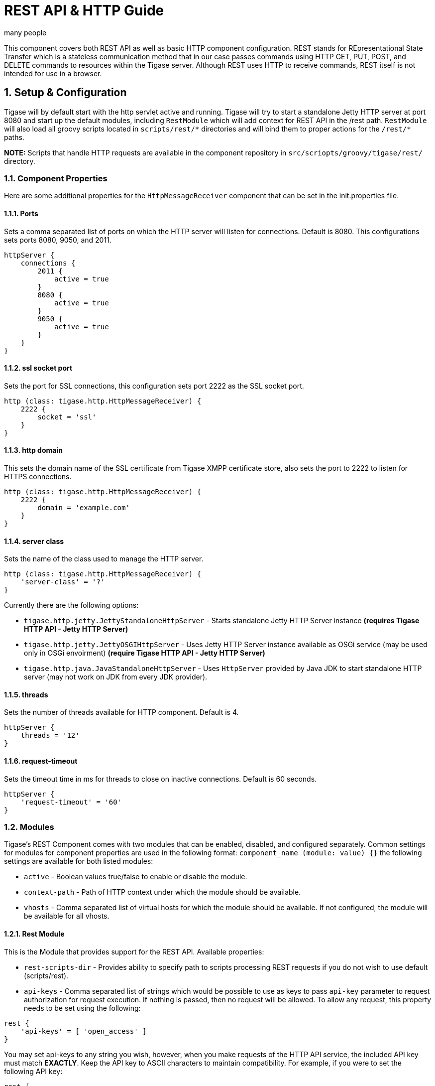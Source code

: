 [[restAPI]]
= REST API & HTTP Guide
:author: many people
:date: 2015-11-09 10:22
:version: v1.0 September 2015

:toc:
:numbered:
:website: http://www.tigase.org

This component covers both REST API as well as basic HTTP component configuration.
REST stands for REpresentational State Transfer which is a stateless communication method that in our case passes commands using HTTP GET, PUT, POST, and DELETE commands to resources within the Tigase server.
Although REST uses HTTP to receive commands, REST itself is not intended for use in a browser.

== Setup & Configuration
Tigase will by default start with the http servlet active and running.
Tigase will try to start a standalone Jetty HTTP server at port 8080 and start up the default modules, including `RestModule` which will add context for REST API in the /rest path.
`RestModule` will also load all groovy scripts located in `scripts/rest/&#42;` directories and will bind them to proper actions for the `/rest/&#42;` paths.

*NOTE:* Scripts that handle HTTP requests are available in the component repository in `src/scriopts/groovy/tigase/rest/` directory.

[[httpCompProp]]
=== Component Properties
Here are some additional properties for the `HttpMessageReceiver` component that can be set in the init.properties file.

==== Ports
Sets a comma separated list of ports on which the HTTP server will listen for connections. Default is 8080.  This configurations sets ports 8080, 9050, and 2011.
[source,dsl]
-----
httpServer {
    connections {
        2011 {
            active = true
        }
        8080 {
            active = true
        }
        9050 {
            active = true
        }
    }
}
-----

==== ssl socket port
Sets the port for SSL connections, this configuration sets port 2222 as the SSL socket port.
[source,dsl]
-----
http (class: tigase.http.HttpMessageReceiver) {
    2222 {
        socket = 'ssl'
    }
}
-----

==== http domain
This sets the domain name of the SSL certificate from Tigase XMPP certificate store, also sets the port to 2222 to listen for HTTPS connections.
[source,dsl]
-----
http (class: tigase.http.HttpMessageReceiver) {
    2222 {
        domain = 'example.com'
    }
}
-----

==== server class
Sets the name of the class used to manage the HTTP server.
[source,dsl]
-----
http (class: tigase.http.HttpMessageReceiver) {
    'server-class' = '?'
}
-----
Currently there are the following options:

- `tigase.http.jetty.JettyStandaloneHttpServer` - Starts standalone Jetty HTTP Server instance *(requires Tigase HTTP API - Jetty HTTP Server)* +
- `tigase.http.jetty.JettyOSGIHttpServer` - Uses Jetty HTTP Server instance available as OSGi service (may be used only in OSGi envoirment) *(require Tigase HTTP API - Jetty HTTP Server)* +
- `tigase.http.java.JavaStandaloneHttpServer` - Uses `HttpServer` provided by Java JDK to start standalone HTTP server (may not work on JDK from every JDK provider). +

==== threads
Sets the number of threads available for HTTP component. Default is 4.
[source,dsl]
-----
httpServer {
    threads = '12'
}
-----

==== request-timeout
Sets the timeout time in ms for threads to close on inactive connections. Default is 60 seconds.
[source,dsl]
-----
httpServer {
    'request-timeout' = '60'
}
-----

=== Modules
Tigase's REST Component comes with two modules that can be enabled, disabled, and configured separately.
Common settings for modules for component properties are used in the following format: `component_name (module: value) {}`
the following settings are available for both listed modules:

- `active` - Boolean values true/false to enable or disable the module.
- `context-path` - Path of HTTP context under which the module should be available.
- `vhosts` - Comma separated list of virtual hosts for which the module should be available. If not configured, the module will be available for all vhosts.

==== Rest Module
This is the Module that provides support for the REST API.
Available properties:

- `rest-scripts-dir` - Provides ability to specify path to scripts processing REST requests if you do not wish to use default (scripts/rest).
- `api-keys` - Comma separated list of strings which would be possible to use as keys to pass `api-key` parameter to request authorization for request execution. If nothing is passed, then no request will be allowed. To allow any request, this property needs to be set using the following:

[source,dsl]
-----
rest {
    'api-keys' = [ 'open_access' ]
}
-----
You may set api-keys to any string you wish, however, when you make requests of the HTTP API service, the included API key must match *EXACTLY*. Keep the API key to ASCII characters to maintain compatibility. For example, if you were to set the following API key:
-----
rest {
    'api-keys' = [ 'a7D2dm3lps138w' ]
}
-----

Requests made to the HTTP service must conclude with the same key: `http://localhost:8080/rest/adhoc/sess-man@domain.com?api-key=a7D2dm3lps138w`

==== `dns-webservice`

`dns-webservice` module provides support for resolution of DNS names using the HTTP protocol.  This might be useful for web applications that need to resolve DNS address to a specific IP.  For example, discover IP and port of WebSocket service to use to connect to XMPP server.

To activate this module, use the following line;
[source,dsl]
----
    'dns-webservice' (active: false) {}
----

== Usage Examples
Here are some examples using the HTTP API using available scripts.

=== Retrieving list of available ad-hoc commands
To retrieve a list of available commands, REST needs to use the GET method from the following resource: `/rest/adhoc/sess-man@domain.com`. This provides a list of available adhoc commands from the sess-man@domain.com resource. This can be change to any bare JID that you wish to get commands from so it can be a MUC room, monitor component, or in this case, the Session manager.
With the server running, lets connect to the address `http://localhost:8080/rest/` and the following resource `/adhoc/sess-man@domain.com` which will retrieve a list of all ad-hoc commands available at sess-man@domain.com. This particular action is protected by authentication using HTTP basic authentication so valid credentials are necessary. User credentials are available in the Tigase's user database installation, so use the bare JID and password of an admin-authorized account to conduct this activity.
The result will be an XML format output of available commands, similar to an IQ stanza, below an example of that result.

[source,xml]
-----
<items>
  <item>
    <jid>sess-man@domain.com</jid>
    <node>http://jabber.org/protocol/admin#get-active-users</node>
    <name>Get list of active users</name>
  </item>
  <item>
    <jid>sess-man@domain.com</jid>
    <node>del-script</node>
    <name>Remove command script</name>
  </item>
  <item>
    <jid>sess-man@domain.com</jid>
    <node>add-script</node>
    <name>New command script</name>
  </item>
</items>
-----

There is also the ability to return a JSON formatted result. To achieve this, you need to pass `Content-Type: application/json` to the HTTP header of the request, or add the `type` parameter and set it to `application/json` setting.  An example of a JSON result is below.
[source,java]
-----
{
    "items": [
        {
            "jid": "sess-man@domain.com",
            "node": "http://jabber.org/protocol/admin#get-active-users",
            "name": "Get list of active users"
        },
        {
            "jid": "sess-man@domain.com",
            "node": "del-script",
            "name": "Remove command script"
        },
        {
            "jid": "sess-man@domain.com",
            "node": "add-script",
            "name": "New command script"
        }
    ]
}
-----
Again, either of these methods can be used on any component with available ad-hoc commands. Feel free to experiment and see what options are available for each component.

=== Executing ad-hoc commands
Once you have found a command you wish to use, you can send that command using the HTTP POST method. In this example, lets request a list of active users as seen in the previous section. *NOTE:* like the previous example, these commands require basic HTTP authentication.

The following command is sent to `http://localhost:8080/rest/adhoc/sess-man@domain.com`
[source,xml]
-----
<command>
  <node>http://jabber.org/protocol/admin#get-active-users</node>
  <fields>
    <item>
      <var>domainjid</var>
      <value>domain.com</value>
    </item>
    <item>
      <var>max_items</var>
      <value>25</value>
    </item>
  </fields>
</command>
-----

This particular command reqiures the three fields `<node>`, `domainjid`, and `max_items`. These three values are the node for the command, as returned in available commands, the domain results are to be returned from, and the maximum number of results. Keep in mind that `Content-type: text/xml` must be passed to the HTTP header to get an XML result. Not doing so may yield errors or incomprehensible results.
The result for this command will look like this:

[source,xml]
-----
<command>
  <jid>sess-man@domain.com</jid>
  <node>http://jabber.org/protocol/admin#get-active-users</node>
  <fields>
    <item>
      <var>Users: 3</var>
      <label>text-multi</label>
      <value>admin@domain.com</value>
      <value>user1@domain.com</value>
      <value>morbo@domain.com</value>
    </item>
  </fields>
</command>
-----

Similar results can be sent and received using JSON in a similar fashion. Again, be sure to set `ContentType: application/json` in the header or default settings.

[source,java]
-----
{
  "command" : {
    "node" : "http://jabber.org/protocol/admin#get-active-users",
    "fields" : [
      {
        "var" : "domainjid",
        "value" : "subdomain.domain.com"
      },
      {
        "var" : "max_items",
        "value" : "25"
      }
    ]
  }
}
-----

The results will look quite similar to the XML results:

[source,java]
-----
{
    "command": {
        "jid": "sess-man@domain.com",
        "node": "http://jabber.org/protocol/admin#get-active-users",
        "fields": [
            {
                "var": "Users: 2",
                "label": "text-multi",
                "value": [
                  "minion1@subdomain.domain.com",
                  "overadmin@subdomain.domain.com"
                ]
            }
        ]
    }
}
-----

=== Sending any XMPP Stanza
XMPP messages or any other XMPP stanza can be sent using this API by sending HTTP POST request on http://localhost:8080/rest/stream/api-key=API_KEY with a serialized XMPP stanza as content, where API_KEY is the API key specified in the init.properties file.
Each request needs to be authorized by sending a valid administrator JID and password as a user/password of BASIC HTTP authorization method.  The content of the HTTP request should be encoded in UTF-8 and `Content-Type` should be set to application/xml.

==== Handling of request
If no `from` attribute is set in the stanza, the HTTP API component will supplant it's JID instead, however if one is set it will be preserved.  However, in iq stanzas, if no `from` attribute is set the HTTP response content will be sent back as a response.  Successful requests will return a HTTP response code of 200.

*Examples:*
Any of these examples must be sent as an HTTP POST request to /rest/stream/?api-key=API_KEY of the HTTP API component.

===== Sending XMPP message with `from` set to HTTP API component a full JID
[source,xml]
-----
<message xmlns="jabber:client" type="chat" to="test@example.com/resource-1">
    <body>Example message 1</body>
</message>
-----

===== Sending XMPP message with `from` set to HTTP API component with a bare JID
[source,xml]
-----
<message xmlns="jabber:client" type="chat" to="test@example.com">
    <body>Example message 1</body>
</message>
-----

===== Sending XMPP message with from set to a specified JID to a full JID
[source,xml]
-----
<message xmlns="jabber:client" type="chat" from="sender@example.com" to="test@example.com/resource-1">
    <body>Example message 1</body>
</message>
-----

== Sending messages through REST
You can also send messages, or really any XMPP stanza to users and components through REST API. Sending XMPP messages or stanzas using HTTP is realized as a groovy script bundled in the installation package from v7.0.2. If you want to be sure your current install supports this feature, check for the presence of `Stream.groovy` file in the `scripts/rest/stream/` directory.

As in other examples, be sure that you have the following line in your init.properties:
[source,bash]
-----
rest {
    'api-keys' = [ 'test_key' ]
}
-----
You may also opt to have `open_access` set to disable API key parameter.

=== Usage
Using the HTTP POST method, XMPP stanzas can be sent using the built in HTTP API. In a local installation, the request can be sent to `http://localhost:8080/rest/stream/?api-key=API_KEY` with a seralized XMPP stanza as content, where API_KEY is the API key for HTTP API which is set in `etc/init.properties` as `api-keys`.  In the case we laid out, it would be `test_key`. Because XMPP uses XML for formatting, all content in these requests *MUST* be encoded in UTF-8 and `Content-type` must be set to `application/xml`.
Lets take a look at some examples.

_In all examples the data is sent as an HTTP POST request to /rest/stream/?api-key=test-key._

==== Send XMPP stanza with from set to HTTP API component to bare JID
[source,xml]
-----
<message xmlns="jabber:client" type="chat" to="test@example.com/resource-1">
    <body>Example message 1</body>
</message>
-----
Once this message is sent, the Groovy script adds the remaining information automatically, and the following is what is receieved by test@example.com/resource-1.
[source,xml]
-----
<message xmlns="jabber:client" type="chat" from:"http@example.com" to="test@example.com/resource-1">
    <body>Example message 1</body>
</message>
-----
As you can see, the HTTP component is automatically populated as the sender.

==== Send XMPP stanza with from set to HTTP API component to full JID
[source,xml]
-----
<message xmlns="jabber:client" type="chat" to="test@example.com">
    <body>Example message 1</body>
</message>
-----
The syntax and formatting is the same, with the recepiant messaging being exactly the same.
[source,xml]
-----
<message xmlns="jabber:client" type="chat" from:"http@example.com" to="test@example.com/resource-1">
    <body>Example message 1</body>
</message>
-----

==== Send XMPP stanza with from set to specified JID
You may specify any JID that is registered in the server to send the stanza, ones that use a name that is not registered will return an error.
[source,xml]
-----
<message xmlns="jabber:client" type="chat" from="sender@example.com" to="test@example.com/resource-1">
    <body>Example message 1</body>
</message>
-----
Ends with the result being somewhat customized.
[source,xml]
-----
<message xmlns="jabber:client" type="chat" from:"sender@example.com" to="test@example.com/resource-1">
    <body>Example message 1</body>
</message>
-----

[[avatarRetrievalRequests]]
=== Avatar retrieval requests
There are different formats for avatar retrieval depending on how they are stored, see below for the resources for each type of avatar.

- `/rest/avatar/user@domain` - which returns first avatar found (PEP, VCard4 or VCardTemp in this order)
- `/rest/avatar/user@domain/avatar` - which returns PEP avatar
- `/rest/avatar/user@domain/vcard4` - which returns avatar from VCard4
- `/rest/avatar/user@domain/vcard-temp` - which returns avatar from VCardTemp

== Setting HTTP API Privacy Rules
The HTTP API component has settings that allow you to specify who is allowed to use the HTTP API interface, keeping unauthorized users from accessing the feature. This feature is implemented using a Groovy admin ad-hoc stript for the Session Manager component. As a result of this method, it will be avaiulable to execution using the default GTTP API componene capability to execute the script. The actual work of filtering, however, will be conducted by the `DomainFilter` plugin.

[[getUserInfoREST]]
== New Rest API added to obtain a JID login time
`GetUserInfo` command has been expanded to obtain user login and logout times in addition to standard information. To obtain the information, send a POST request to http://xmpp.domain.net:8080/rest/adhoc/sess-man@xmpp.domain.net?api-key=test-api-key with the following:
[source,xml]
-----
<command>
  <node>get-user-info</node>
  <fields>
    <item>
      <var>accountjid</var>
      <value>user@xmpp.domain.net</value>
    </item>
    <item>
      <var>Show connected resources in table</var>
      <value>true</value>
    </item>
  </fields>
</command>
-----

=== Configuration
The HTTP API privacy scipt is loaded automatically. `DomainFilter` is a default plugin loaded by Tigase on startup. This means there is very little you need to do to have this running.
Again, you may define a custom API key to limit access using the following line in init.properties
[source,dsl]
------
rest {
    'api-keys' = [ 'test_key' ]
}
------

=== Usage
Setting privacy rules can be done by sending a POST request to the session manager using this address: `http://localhost:8080/rest/sess-man@domain.com?api-key=test_key`
[source,xml]
-----
<command>
  <node>user-domain-perm</node>
  <fields>
    <item>
      <var>jid</var>
      <value>user@domain.com</value>
    </item>
    <item>
      <var>fiteringPolicy</var>
      <value>CUSTOM</value>
    </item>
    <item>
      <var>filteringList</var>
      <value>
         1|allow|self;
         2|allow|jid|admin@test2.com;
         3|allow|jid|pubsub@test.com;
         4|deny|all;
      </value>
    </item>
  </fields>
</command>
-----

Here all parameters are passed to be excuted by ad-hot command.  Using the `user-domain-perm` node we were able to add jids to a *CUSTOM* filter. Here is a brief breakdown:

- `jid` denotes which JID the settings will be applied too.
- `filteringPolicy` - This uses a *CUSTOM* type list that allows for multi-item list of custom processing rules.
- `filteringLise` - This is a multi-item list, semi-colon delimited, where each line denotes one item with a rule in this format: `order_number|policy|UID_type[|UID]:`
  - `order_number` can be any integer, as long as no numbers repeat.
  - `policy` can either `allow` or `deny`.
  - `UID_type` is the User ID Type, can be `jid`, `domain`, or `all`.
  - `UID` is the user JID affected. If `UID_type` is set to `all` then this will be ignored.

These ad-hoc commands replicate settings found in xref:domainBasedPacketFiltering[Domain Based Packet Filtering] in the admin guide. They may also be influenced by the xref:domainFilterPolicy[--domain-filter-policy] property of init.properties.


== Scripting
As you can see from the above commands, Tigase uses pre-defined scripts for processing of all requests in HTTP API.
Although the list may be small for now, this does mean with a little bit of Groovy scripting, you can create your own scripts to interpret REST commands and send them to the server!

All scripts for this purpose will be an implementation of class extending `tigase.http.rest.Handler` class. The URI of the scripts will be inside the scripts folder. For example, if the script uses `TestHandler` with a regular expression set to `/test` and is placed inside the `scripts/rest/` the handler will be called with this URI: `scripts/rest/test/`.

=== Properties
When extending classes, you will need to set the following listed properties.
regex::
  Regular expression which is used to match request URI and parse parameters embedded in URI, for example:

  -----
  /\/([^@\/]+)@([^@\/]+)/
  -----

requiredRole::
  Role of user required to be able to access this URI. Available values are `null`, `user`, and `admin`. Authentication for the script will be required if `requiredRole` is not null.

isAsync::
  If set to true, it will be possible to wait for results pending the arrival of IQ stanzas for instance.

==== Properties containing closures
Extended class should also set for closures for one or more of the following properties: `execGet`, `execPut`, `execPost`, `execDelete`, depending on which HTTP action is needed to support the following URI. Each closure has a *dynamic arguments list* generated at runtime. Below is a list of arguments passed to closure which describe how and when the list of arguments change.

service::
  Implementation of service interface which is used to access database or send/receove XMPP stanzas.

callback::
  Callback closures needs to be called to return data. However they only accept one argument of type `string,byte[],Map`. If data is Map tupe, it will be encoded to JSON or XML depending on Content-Type header.

user::
  Is passed only if requiredRole is not null. Otherwise this argument will not be in the argument list.

content::
  Parsed content of the request. *This will not be in the list of arguments if Content-Lengeth of request is empty.* If Content-Type is set to XML or JSON the return result will be as Map, otherwise it will be an instance of `HttpServletRequest`.

x::
  Additional arguments passed to callback are groups from regular expression matching the URI. Groups are not passed as a list, but are added to the list of arguments and next arguments.

If a property for corresponding HTTP action is not set, the component will return an HTTP 404 error.

=== Example Script

Lets have a look at a script that is included with the install package to get a better idea of how these scripts work.
This script will GET a list of all registered account and output them according to an HTML file we will look at later.
[source,java]
-----
import tigase.http.rest.Service
import tigase.xmpp.BareJID

/**
 * Class implements ability to retrieve by service administrator list of registered accounts
 * Handles requests for /rest/users/
 *
 * Example format of content of response:
 * <users><items><item>user1@domain</item><item>user2@domain</item></items><count>2</count></users>
 */
class UsersHandler extends tigase.http.rest.Handler {

    public UsersHandler() {
		description = [
			regex : "/",
			GET : [ info:'Retrieve list of registered user jids',
				description: """Request do not require any parameters and returns list of all registered user accounts on this server (for all vhosts).

Example response will look like this:
\${util.formatData([users:[items:['user1@example.com','user2@example.com','user1@example2.com'],count:3]])}
"""]
		];
        regex = /\//
        requiredRole = "admin"
        isAsync = false
        execGet = { Service service, callback, jid ->
            def users = service.getUserRepository().getUsers()
            callback([users:[items:users, count:users.size()]]);
        }
    }

}
-----
As we can see, it's a fairly short code.  First it calls the rest service (required for all of the REST activity), and the BareJID handler.
Next we extend out custom class to extend `tigase.http.rest.Handler`. Our author has provided a helpful description of the code to better describe it's operation and expected result.
The last section is the actual code that defines what will match our query, in this case anything, a requirement that an admin make the command, that the connection will terminate with results, and what commands will be passed.

The matching HTML, which will shape the output of the code is included here.
[source,html]
-----
${ util.include('header', [title:'All users']) }
<table style="margin: auto;">
<tr>
<th>Avatar</th>
<th>User JID</th>
</tr>
<% result.users.items.each { user -> %>
<tr>
<td>
<img style="max-height: 50px; max-width: 50px;" src="${util.link("/avatar/" + user)}" />
</td>
<td>
<a href="${util.link("/user/"+user)}">${user}</a>
</td>
</tr>
<% } %>
</table>
${ util.include('footer') }
-----

This file builds a table using the user fields from the GET request. *NOTE:* Not all scripts need a matching HTML file, basic requests may not need special handling.

== REST API & PubSub
All PubSub Scripts are found within the `scripts/rest/pubsub` directory of Tigase's installation directory.  All examples in this section are prepared for a PubSub component available at pubsub@example.com. To use these examples for your installation, that JID needs to be replaced with with your pubsub JID.

All parameters passed in the content of HTTP request needs to be wrapped with ``<data/>` tag at the root of the XML document. Returned results will be wrapped within the `<result/>` tag in the root of the XMl document.

=== Create a Node
HTTP URL: example.com/rest/pubsub/pubsub@example.com/create-node

Available HTTP methods:

*GET*

Method returns example content which contains all required and optional parameters that may be passed to the newly created node.

*POST*

Command requires fields `node` and `pubsub#node_type` to be filled with proper values for execution.

- `node` Field contains id of node to create
- `owner` Field may contain JID or JIDS which will be considered owner of the node. If this field is empty, server will use JID of HTTP API Component (rest@example.com)
- `pubsub#node_type` Field should contain one of two types:
  * `leaf` Node to items that will be published
  * `collection` Node to nodes what will contain other nodes

Below is an example of creating a `leaf` type node with the owner set to admin@example.com.
[source,xml]
-----
<data>
  <node>example</node>
  <owner>admin@example.com</owner>
  <pubsub prefix="true">
    <node_type>leaf</node_type>
  </pubsub>
</data>
-----
Server response:
[source,xml]
-----
<result>
  <Note type="fixed">
    <value>Operation successful</value>
  </Note>
</result>
-----

=== Delete a node
HTTP URL: example.com/rest/pubsub/pubsub@example.com/delete-node

Available HTTP methods:

*GET*

Command returns example content which contains all required and operational parameters that may be passed.

*POST*

Command requires field `node` to be filled where `node` is the id of the node to delete.

Below is an example of removing a node with an id of `example`
[source,xml]
-----
<data>
  <node>example</node>
</data>
-----
Server response
[source,xml]
-----
<result>
  <Note type="fixed">
    <value>Operation successful</value>
  </Note>
</result>
-----

=== Subscribe to a node
HTTP URI: example.com/rest/pubsub/pubsub@example.com/subscribe-node

Available HTTP methods:

*GET*

Method returns example content which contains all required and optional parameters that may be passed.

*POST*

Command requires `node` and `jid` fields to be filled.

- `node` is the id of the node to subscribe too.
- `jid` is the JID or JIDS to be subscribed to the node.

Below is an example of the XML information passed between client and server with `test1@example.com` and `test2@example.com` subscribing to `example` node.
[source,xml]
-----
<data>
  <node>example</node>
  <jids>
    <value>test1@example.com</value>
    <value>test2@example.com</value>
  </jids>
</data>
-----
Server response:
[source,xml]
-----
<result>
  <Note type="fixed">
    <value>Operation successful</value>
  </Note>
</result>
-----

=== Unsubscribe from a node
HTTP URI: example.com/rest/pubsub/pubsub@example.com/unsubscribe-node

Available HTTP methods:

*GET*

Method returns example content which contains all required and optional parameters that may be passed.

*POST*

Like the Subscribe to a node section, the command requires both the `node` and `jid` fields to be filled.

- `node` is the id of the node to unsubscribe from.
- `jid` is the JID or JIDS to be unsubscribed from the node.

Below is an example of the XML information passed between client and server with `test1@example.com` and `test2@example.com` unsubscribing to `example` node.
[source,xml]
-----
<data>
  <node>example</node>
  <jids>
    <value>test@example.com</value>
    <value>test2@example.com</value>
  </jids>
</data>
-----
Server response:
[source,xml]
-----
<result>
  <Note type="fixed">
    <value>Operation successful</value>
  </Note>
</result>
-----

=== Publish an item to a node
HTTP URI: example.com/rest/pubsub/pubsub@example.com/publish-item

Available HTTP methods:

*GET*

Method returns example content which contains all required and optional parameters that may be passed.

*POST*

Command requires the `node` and `entry` fields to be filled.
Available fields:

- `node` Field contains the id of the node to be published to.
- `item-id` Field to contain the id of the entry to publish.
- `expire-at` Field may contain a timestamp after which item should not be delivered to subscribed users.  Timestamp should follow this pattern: YYYY-MM-DDhh:mm:ss with a trailing Z to indicate UTC time in a 24h format.
- `entry` Field should contain multi-line entry content which should be valid XML value for an item.

Below is an example exchange between client and server for publishing an item with id `item-1` to node `example` .
[source,xml]
-----
<data>
  <node>example</node>
  <item-id>item-1</item-id>
  <expire-at>2015-05-13T16:05:00+02:00</expire-at>
  <entry>
    <item-entry>
      <title>Example 1</title>
      <content>Example content</content>
    </item-entry>
  </entry>
</data>
-----
Server response:
[source,xml]
-----
<result>
  <Note type="fixed">
    <value>Operation successful</value>
  </Note>
</result>
-----

=== List Available Nodes
HTTP URI: example.com/rest/pubsub/pubsub.example.com/list-nodes

Available HTTP methods

*GET*

This method returns list of available PubSub nodes for the domain passed as part of the URI (`pubsub.example.com`).

Below is an example exchange between client and server for listing all nodes, the result having `test`, `node_54idf40037` and `node_3ws5lz0037`
[source,xml]
-----
<result>
<title>List of available nodes</title>
<nodes label="Nodes" type="text-multi">
<value>test</value>
<value>node_54idf40037</value>
<value>node_3ws5lz0037</value>
</nodes>
</result>
-----

=== List Published Items on Node
HTTP URI: example.com/rest/pubsub/pubsub.example.com/list-items

Available HTTP methods

*GET*

Method returns example content which contains all required and optional parameters that may be passed.

*POST*

This command requires the `node` field to be filled.  The `node` field contains the ID of the node from which we want the list of published items.

Below is an example exchange between client and server asking for all items published in the example node.
[source,xml]
-----
<data>
<node>example</node>
</data>
-----

Server Response
[source,xml]
-----
<result>
<title>List of PubSub node items</title>
<node label="Node" type="text-single">
<value>example</value>
</node>
<items label="Items" type="text-multi">
<value>item-1</value>
<value>item-2</value>
</items>
</result>
-----

Items item-1 and item-2 are the listed items.

=== Retrieve Published Item on Node
HTTP URI: example.com/rest/pubsub/pubsub.example.com/retrieve-item

Available HTTP methods

*GET*

Method returns example content which contains all required and optional parameters that may be passed.

*POST*

Command requires that fields `node` and `item-id` are filled.
Available Fields:
- `node` The node the item is published to.
- `item-id` The id of the item you wish to retrieve.

Example communication between client and server:
[source,xml]
-----
<data>
<node>example</node>
<item-id>item-1</item>
</data>
-----

Server response:
[source,xml]
-----
<result>
<title>Retrive PubSub node item</title>
<node label="Node" type="text-single">
<value>example</value>
</node>
<item-id label="Item ID" type="text-single">
<value>item-1</value>
</item-id>
<item label="Item" type="text-multi">
<value>&lt;item expire-at=&quot;2015-05-13T14:05:00Z&quot; id=&quot;item-1&quot;&gt;&lt;item-entry&gt;
&lt;title&gt;Example 1&lt;/title&gt;
&lt;content&gt;Example content&lt;/content&gt;
&lt;/item-entry&gt;&lt;/item&gt;
</value>
</item>
</result>
-----

Node that inside the item element, there is an XML encoded element, this will be retrieved without any decoding.

== Other Example REST Commands and Documentation
Other example REST commands, and accompanied documentation can be found at localhost:8080/rest/ on any server running Tigase and the HTTP component.
